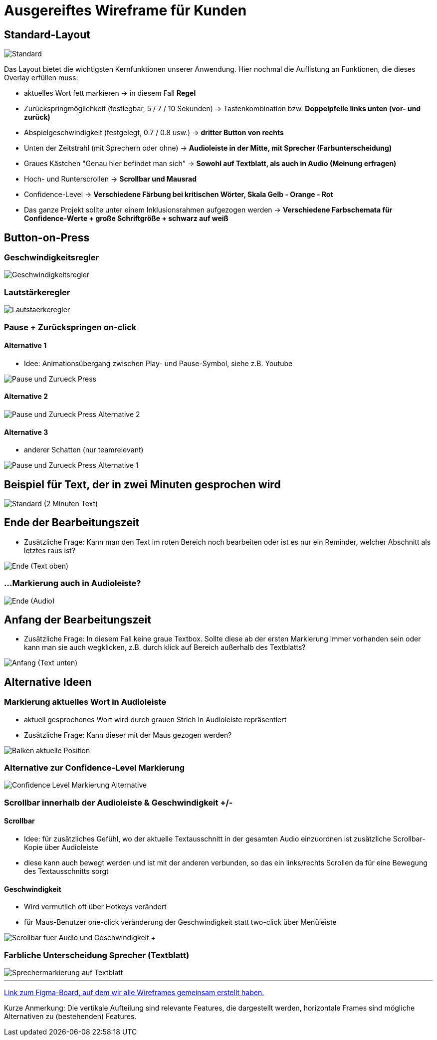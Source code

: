 = Ausgereiftes Wireframe für Kunden 

== Standard-Layout

image::./Prototypes/Wireframe_1/Standard.png[]

Das Layout bietet die wichtigsten Kernfunktionen unserer Anwendung. Hier nochmal die Auflistung an Funktionen, die dieses Overlay erfüllen muss: 

* aktuelles Wort fett markieren -> in diesem Fall **Regel**
* Zurückspringmöglichkeit (festlegbar, 5 / 7 / 10 Sekunden) -> Tastenkombination bzw. **Doppelpfeile links unten (vor- und zurück)**
* Abspielgeschwindigkeit (festgelegt, 0.7 / 0.8 usw.) -> **dritter Button von rechts**
* Unten der Zeitstrahl (mit Sprechern oder ohne) -> **Audioleiste in der Mitte, mit Sprecher (Farbunterscheidung)**
* Graues Kästchen "Genau hier befindet man sich" -> **Sowohl auf Textblatt, als auch in Audio (Meinung erfragen)**
* Hoch- und Runterscrollen -> **Scrollbar und Mausrad**
* Confidence-Level -> **Verschiedene Färbung bei kritischen Wörter, Skala Gelb - Orange - Rot**
* Das ganze Projekt sollte unter einem Inklusionsrahmen aufgezogen werden -> **Verschiedene Farbschemata für Confidence-Werte + große Schriftgröße + schwarz auf weiß**

== Button-on-Press

=== Geschwindigkeitsregler

image::./Prototypes/Wireframe_1/Geschwindigkeitsregler.png[]

=== Lautstärkeregler

image::./Prototypes/Wireframe_1/Lautstaerkeregler.png[]

=== Pause + Zurückspringen on-click

==== Alternative 1 

* Idee: Animationsübergang zwischen Play- und Pause-Symbol, siehe z.B. Youtube

image::./Prototypes/Wireframe_1/Pause_und_Zurueck-Press.png[]

==== Alternative 2

image::./Prototypes/Wireframe_1/Pause_und_Zurueck-Press_Alternative_2.png[]

==== Alternative 3

* anderer Schatten (nur teamrelevant)

image::./Prototypes/Wireframe_1/Pause_und_Zurueck-Press_Alternative_1.png[]

== Beispiel für Text, der in zwei Minuten gesprochen wird

image::./Prototypes/Wireframe_1/Standard_(2_Minuten_Text).png[]

== Ende der Bearbeitungszeit

* Zusätzliche Frage: Kann man den Text im roten Bereich noch bearbeiten oder ist es nur ein Reminder, welcher Abschnitt als letztes raus ist?

image::./Prototypes/Wireframe_1/Ende_(Text_oben).png[]

=== ...Markierung auch in Audioleiste?

image::./Prototypes/Wireframe_1/Ende_(Audio).png[]

== Anfang der Bearbeitungszeit

* Zusätzliche Frage: In diesem Fall keine graue Textbox. Sollte diese ab der ersten Markierung immer vorhanden sein oder kann man sie auch wegklicken, z.B. durch klick auf Bereich außerhalb des Textblatts?

image::./Prototypes/Wireframe_1/Anfang_(Text_unten).png[]

== Alternative Ideen

=== Markierung aktuelles Wort in Audioleiste

* aktuell gesprochenes Wort wird durch grauen Strich in Audioleiste repräsentiert
* Zusätzliche Frage: Kann dieser mit der Maus gezogen werden?

image::./Prototypes/Wireframe_1/Balken_aktuelle_Position.png[]

=== Alternative zur Confidence-Level Markierung

image::./Prototypes/Wireframe_1/Confidence-Level_Markierung_Alternative.png[]

=== Scrollbar innerhalb der Audioleiste & Geschwindigkeit +/-

==== Scrollbar

* Idee: für zusätzliches Gefühl, wo der aktuelle Textausschnitt in der gesamten Audio einzuordnen ist zusätzliche Scrollbar-Kopie über Audioleiste
* diese kann auch bewegt werden und ist mit der anderen verbunden, so das ein links/rechts Scrollen da für eine Bewegung des Textausschnitts sorgt

==== Geschwindigkeit

* Wird vermutlich oft über Hotkeys verändert
* für Maus-Benutzer one-click veränderung der Geschwindigkeit statt two-click über Menüleiste

image::./Prototypes/Wireframe_1/Scrollbar_fuer_Audio_und_Geschwindigkeit_+-.png[]

=== Farbliche Unterscheidung Sprecher (Textblatt)

image::./Prototypes/Wireframe_1/Sprechermarkierung_auf_Textblatt.png[]

___
https://www.figma.com/file/LTqpaZIrBg6V28l1GN3tUB/Untitled?type=design&t=sEA9eVFHbdY1OZwZ-1[Link zum Figma-Board, auf dem wir alle Wireframes gemeinsam erstellt haben.^]

Kurze Anmerkung: Die vertikale Aufteilung sind relevante Features, die dargestellt werden, horizontale Frames sind mögliche Alternativen zu (bestehenden) Features.